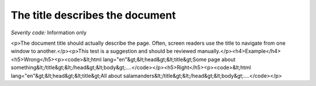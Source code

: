 ===============================
The title describes the document
===============================

*Severity code:* Information only

.. php:class:: documentTitleDescribesDocument

<p>The document title should actually describe the page. Often, screen readers use the title to navigate from one window to another.</p><p>This test is a suggestion and should be reviewed manually.</p><h4>Example</h4><h5>Wrong</h5><p><code>&lt;html lang="en"&gt;&lt;head&gt;&lt;title&gt;Some page about something&lt;/title&gt;&lt;/head&gt;&lt;body&gt;....</code></p><h5>Right</h5><p><code>&lt;html lang="en"&gt;&lt;head&gt;&lt;title&gt;All about salamanders&lt;/title&gt;&lt;/head&gt;&lt;body&gt;....</code></p>
